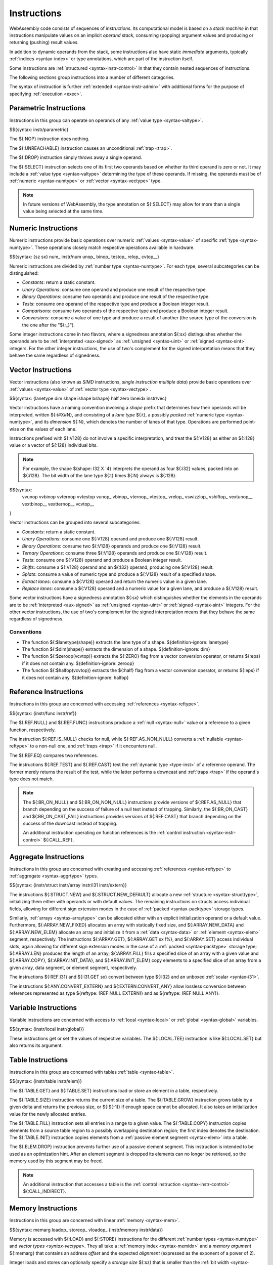 .. index:: ! instruction, code, stack machine, operand, operand stack
   pair: abstract syntax; instruction
.. _syntax-instr:

Instructions
------------

WebAssembly code consists of sequences of *instructions*.
Its computational model is based on a *stack machine* in that instructions manipulate values on an implicit *operand stack*,
consuming (popping) argument values and producing or returning (pushing) result values.

In addition to dynamic operands from the stack, some instructions also have static *immediate* arguments,
typically :ref:`indices <syntax-index>` or type annotations,
which are part of the instruction itself.

Some instructions are :ref:`structured <syntax-instr-control>` in that they contain nested sequences of instructions.

The following sections group instructions into a number of different categories.

The syntax of instruction is further :ref:`extended <syntax-instr-admin>` with additional forms for the purpose of specifying :ref:`execution <exec>`.


.. index:: ! parametric instruction, value type
   pair: abstract syntax; instruction
.. _syntax-instr-parametric:

Parametric Instructions
~~~~~~~~~~~~~~~~~~~~~~~

Instructions in this group can operate on operands of any :ref:`value type <syntax-valtype>`.

$${syntax: instr/parametric}

The ${:NOP} instruction does nothing.

The ${:UNREACHABLE} instruction causes an unconditional :ref:`trap <trap>`.

The ${:DROP} instruction simply throws away a single operand.

The ${:SELECT} instruction selects one of its first two operands based on whether its third operand is zero or not.
It may include a :ref:`value type <syntax-valtype>` determining the type of these operands.
If missing, the operands must be of :ref:`numeric <syntax-numtype>` or :ref:`vector <syntax-vectype>` type.

.. note::
   In future versions of WebAssembly, the type annotation on ${:SELECT} may allow for more than a single value being selected at the same time.


.. index:: ! numeric instruction, value, value type, integer, floating-point, two's complement
   pair: abstract syntax; instruction
.. _syntax-sx:
.. _syntax-sz:
.. _syntax-num_:
.. _syntax-const:
.. _syntax-unop:
.. _syntax-binop:
.. _syntax-testop:
.. _syntax-relop:
.. _syntax-cvtop:
.. _syntax-instr-numeric:

Numeric Instructions
~~~~~~~~~~~~~~~~~~~~

Numeric instructions provide basic operations over numeric :ref:`values <syntax-value>` of specific :ref:`type <syntax-numtype>`.
These operations closely match respective operations available in hardware.

$${syntax: {sz sx} num_ instr/num unop_ binop_ testop_ relop_ cvtop__}

Numeric instructions are divided by :ref:`number type <syntax-numtype>`.
For each type, several subcategories can be distinguished:

* *Constants*: return a static constant.

* *Unary Operations*: consume one operand and produce one result of the respective type.

* *Binary Operations*: consume two operands and produce one result of the respective type.

* *Tests*: consume one operand of the respective type and produce a Boolean integer result.

* *Comparisons*: consume two operands of the respective type and produce a Boolean integer result.

* *Conversions*: consume a value of one type and produce a result of another
  (the source type of the conversion is the one after the "${:_}").

Some integer instructions come in two flavors,
where a signedness annotation ${:sx} distinguishes whether the operands are to be :ref:`interpreted <aux-signed>` as :ref:`unsigned <syntax-uint>` or :ref:`signed <syntax-sint>` integers.
For the other integer instructions, the use of two's complement for the signed interpretation means that they behave the same regardless of signedness.


.. index:: ! vector instruction, numeric vector, number, value, value type, SIMD
   pair: abstract syntax; instruction
.. _syntax-laneidx:
.. _syntax-lanetype:
.. _syntax-dim:
.. _syntax-shape:
.. _syntax-half:
.. _syntax-zero:
.. _syntax-vvunop:
.. _syntax-vvbinop:
.. _syntax-vvternop:
.. _syntax-vvtestop:
.. _syntax-vtestop:
.. _syntax-vrelop:
.. _syntax-vswizzlop:
.. _syntax-vshiftop:
.. _syntax-vunop:
.. _syntax-vbinop:
.. _syntax-vternop:
.. _syntax-vextunop:
.. _syntax-vextbinop:
.. _syntax-vextternop:
.. _syntax-vcvtop:
.. _syntax-instr-vec:
.. _syntax-instr-vec-relaxed:

Vector Instructions
~~~~~~~~~~~~~~~~~~~

Vector instructions (also known as *SIMD* instructions, *single instruction multiple data*) provide basic operations over :ref:`values <syntax-value>` of :ref:`vector type <syntax-vectype>`.

$${syntax: {lanetype dim shape ishape bshape} half zero laneidx instr/vec}

Vector instructions have a naming convention involving a *shape* prefix that
determines how their operands will be interpreted,
written ${:t#X#N}, and consisting of a *lane type* ${:t}, a possibly *packed* :ref:`numeric type <syntax-numtype>`, and its *dimension* ${:N}, which denotes the number of lanes of that type.
Operations are performed point-wise on the values of each lane.

Instructions prefixed with ${:V128} do not involve a specific interpretation, and treat the ${:V128} as either an ${:i128} value or a vector of ${:128} individual bits.

.. note::
   For example, the shape ${shape: I32 X `4} interprets the operand
   as four ${:i32} values, packed into an ${:i128}.
   The bit width of the lane type ${:t} times ${:N} always is ${:128}.

$${syntax:
  vvunop vvbinop vvternop vvtestop
  vunop_ vbinop_ vternop_ vtestop_ vrelop_ vswizzlop_ vshiftop_ vextunop__ vextbinop__ vextternop__ vcvtop__
}

Vector instructions can be grouped into several subcategories:

* *Constants*: return a static constant.

* *Unary Operations*: consume one ${:V128} operand and produce one ${:V128} result.

* *Binary Operations*: consume two ${:V128} operands and produce one ${:V128} result.

* *Ternary Operations*: consume three ${:V128} operands and produce one ${:V128} result.

* *Tests*: consume one ${:V128} operand and produce a Boolean integer result.

* *Shifts*: consume a ${:V128} operand and an ${:I32} operand, producing one ${:V128} result.

* *Splats*: consume a value of numeric type and produce a ${:V128} result of a specified shape.

* *Extract lanes*: consume a ${:V128} operand and return the numeric value in a given lane.

* *Replace lanes*: consume a ${:V128} operand and a numeric value for a given lane, and produce a ${:V128} result.

Some vector instructions have a signedness annotation ${:sx} which distinguishes whether the elements in the operands are to be :ref:`interpreted <aux-signed>` as :ref:`unsigned <syntax-uint>` or :ref:`signed <syntax-sint>` integers.
For the other vector instructions, the use of two's complement for the signed interpretation means that they behave the same regardless of signedness.


.. _aux-lanetype:
.. _aux-dim:
.. _aux-zeroop:
.. _aux-halfop:

Conventions
...........

* The function ${:$lanetype(shape)} extracts the lane type of a shape.  ${definition-ignore: lanetype}

* The function ${:$dim(shape)} extracts the dimension of a shape.  ${definition-ignore: dim}

* The function ${:$zeroop(vcvtop)} extracts the ${:ZERO} flag from a vector conversion operator, or returns ${:eps} if it does not contain any.  ${definition-ignore: zeroop}

* The function ${:$halfop(vcvtop)} extracts the ${:half} flag from a vector conversion operator, or returns ${:eps} if it does not contain any.  ${definition-ignore: halfop}


.. index:: ! reference instruction, reference, null, cast, heap type, reference type
   pair: abstract syntax; instruction
.. _syntax-ref.null:
.. _syntax-ref.func:
.. _syntax-ref.is_null:
.. _syntax-ref.as_non_null:
.. _syntax-ref.eq:
.. _syntax-ref.test:
.. _syntax-ref.cast:
.. _syntax-instr-ref:

Reference Instructions
~~~~~~~~~~~~~~~~~~~~~~

Instructions in this group are concerned with accessing :ref:`references <syntax-reftype>`.

$${syntax: {instr/func instr/ref}}

The ${:REF.NULL} and ${:REF.FUNC} instructions produce a :ref:`null <syntax-null>` value or a reference to a given function, respectively.

The instruction ${:REF.IS_NULL} checks for null,
while ${:REF.AS_NON_NULL} converts a :ref:`nullable <syntax-reftype>` to a non-null one, and :ref:`traps <trap>` if it encounters null.

The ${:REF.EQ} compares two references.

The instructions ${:REF.TEST} and ${:REF.CAST} test the :ref:`dynamic type <type-inst>` of a reference operand.
The former merely returns the result of the test,
while the latter performs a downcast and :ref:`traps <trap>` if the operand's type does not match.

.. note::
   The ${:BR_ON_NULL} and ${:BR_ON_NON_NULL} instructions provide versions of ${:REF.AS_NULL} that branch depending on the success of failure of a null test instead of trapping.
   Similarly, the ${:BR_ON_CAST} and ${:BR_ON_CAST_FAIL} instructions provides versions of ${:REF.CAST} that branch depending on the success of the downcast instead of trapping.

   An additional instruction operating on function references is the :ref:`control instruction <syntax-instr-control>` ${:CALL_REF}.


.. index:: reference instruction, reference, null, heap type, reference type
   pair: abstract syntax; instruction

.. _syntax-struct.new:
.. _syntax-struct.new_default:
.. _syntax-struct.get:
.. _syntax-struct.get_s:
.. _syntax-struct.get_u:
.. _syntax-struct.set:
.. _syntax-array.new:
.. _syntax-array.new_default:
.. _syntax-array.new_fixed:
.. _syntax-array.new_data:
.. _syntax-array.new_elem:
.. _syntax-array.get:
.. _syntax-array.get_s:
.. _syntax-array.get_u:
.. _syntax-array.set:
.. _syntax-array.len:
.. _syntax-array.fill:
.. _syntax-array.copy:
.. _syntax-array.init_data:
.. _syntax-array.init_elem:
.. _syntax-ref.i31:
.. _syntax-i31.get_s:
.. _syntax-i31.get_u:
.. _syntax-any.convert_extern:
.. _syntax-extern.convert_any:
.. _syntax-instr-struct:
.. _syntax-instr-array:
.. _syntax-instr-i31:
.. _syntax-instr-extern:

Aggregate Instructions
~~~~~~~~~~~~~~~~~~~~~~

Instructions in this group are concerned with creating and accessing :ref:`references <syntax-reftype>` to :ref:`aggregate <syntax-aggrtype>` types.

$${syntax: {instr/struct instr/array instr/i31 instr/extern}}

The instructions ${:STRUCT.NEW} and ${:STRUCT.NEW_DEFAULT} allocate a new :ref:`structure <syntax-structtype>`, initializing them either with operands or with default values.
The remaining instructions on structs access individual fields,
allowing for different sign extension modes in the case of :ref:`packed <syntax-packtype>` storage types.

Similarly, :ref:`arrays <syntax-arraytype>` can be allocated either with an explicit initialization operand or a default value.
Furthermore, ${:ARRAY.NEW_FIXED} allocates an array with statically fixed size,
and ${:ARRAY.NEW_DATA} and ${:ARRAY.NEW_ELEM} allocate an array and initialize it from a :ref:`data <syntax-data>` or :ref:`element <syntax-elem>` segment, respectively.
The instructions ${:ARRAY.GET}, ${:ARRAY.GET sx !%}, and ${:ARRAY.SET} access individual slots,
again allowing for different sign extension modes in the case of a :ref:`packed <syntax-packtype>` storage type;
${:ARRAY.LEN} produces the length of an array;
${:ARRAY.FILL} fills a specified slice of an array with a given value and ${:ARRAY.COPY}, ${:ARRAY.INIT_DATA}, and ${:ARRAY.INIT_ELEM} copy elements to a specified slice of an array from a given array, data segment, or element segment, respectively.

The instructions ${:REF.I31} and ${:I31.GET sx} convert between type ${:I32} and an unboxed :ref:`scalar <syntax-i31>`.

The instructions ${:ANY.CONVERT_EXTERN} and ${:EXTERN.CONVERT_ANY} allow lossless conversion between references represented as type ${reftype: (REF NULL EXTERN)} and as ${reftype: (REF NULL ANY)}.


.. index:: ! variable instruction, local, global, local index, global index
   pair: abstract syntax; instruction
.. _syntax-instr-variable:

Variable Instructions
~~~~~~~~~~~~~~~~~~~~~

Variable instructions are concerned with access to :ref:`local <syntax-local>` or :ref:`global <syntax-global>` variables.

$${syntax: {instr/local instr/global}}

These instructions get or set the values of respective variables.
The ${:LOCAL.TEE} instruction is like ${:LOCAL.SET} but also returns its argument.


.. index:: ! table instruction, table, table index, trap
   pair: abstract syntax; instruction
.. _syntax-instr-table:
.. _syntax-table.get:
.. _syntax-table.set:
.. _syntax-table.size:
.. _syntax-table.grow:
.. _syntax-table.fill:

Table Instructions
~~~~~~~~~~~~~~~~~~

Instructions in this group are concerned with tables :ref:`table <syntax-table>`.

$${syntax: {instr/table instr/elem}}

The ${:TABLE.GET} and ${:TABLE.SET} instructions load or store an element in a table, respectively.

The ${:TABLE.SIZE} instruction returns the current size of a table.
The ${:TABLE.GROW} instruction grows table by a given delta and returns the previous size, or ${:$(-1)} if enough space cannot be allocated.
It also takes an initialization value for the newly allocated entries.

The ${:TABLE.FILL} instruction sets all entries in a range to a given value.
The ${:TABLE.COPY} instruction copies elements from a source table region to a possibly overlapping destination region; the first index denotes the destination.
The ${:TABLE.INIT} instruction copies elements from a :ref:`passive element segment <syntax-elem>` into a table.

The ${:ELEM.DROP} instruction prevents further use of a passive element segment. This instruction is intended to be used as an optimization hint. After an element segment is dropped its elements can no longer be retrieved, so the memory used by this segment may be freed.

.. note::
   An additional instruction that accesses a table is the :ref:`control instruction <syntax-instr-control>` ${:CALL_INDIRECT}.


.. index:: ! memory instruction, memory, memory index, page size, little endian, trap
   pair: abstract syntax; instruction
.. _syntax-loadn:
.. _syntax-storen:
.. _syntax-memarg:
.. _syntax-loadop:
.. _syntax-storeop:
.. _syntax-vloadop:
.. _syntax-lanewidth:
.. _syntax-instr-memory:

Memory Instructions
~~~~~~~~~~~~~~~~~~~

Instructions in this group are concerned with linear :ref:`memory <syntax-mem>`.

$${syntax: memarg loadop_ storeop_ vloadop_ {instr/memory instr/data}}

Memory is accessed with ${:LOAD} and ${:STORE} instructions for the different :ref:`number types <syntax-numtype>` and `vector types <syntax-vectype>`.
They all take a :ref:`memory index <syntax-memidx>` and a *memory argument* ${:memarg} that contains an address *offset* and the expected *alignment* (expressed as the exponent of a power of 2).

Integer loads and stores can optionally specify a *storage size* ${:sz} that is smaller than the :ref:`bit width <syntax-numtype>` of the respective value type.
In the case of loads, a sign extension mode ${:sx} is then required to select appropriate behavior.

Vector loads can specify a shape that is half the :ref:`bit width <syntax-valtype>` of ${:V128}. Each lane is half its usual size, and the sign extension mode ${:sx} then specifies how the smaller lane is extended to the larger lane.
Alternatively, vector loads can perform a *splat*, such that only a single lane of the specified storage size is loaded, and the result is duplicated to all lanes.

The static address offset is added to the dynamic address operand, yielding a 33-bit or 65-bit *effective address* that is the zero-based index at which the memory is accessed.
All values are read and written in |LittleEndian|_ byte order.
A :ref:`trap <trap>` results if any of the accessed memory bytes lies outside the address range implied by the memory's current size.

The ${:MEMORY.SIZE} instruction returns the current size of a memory.
The ${:MEMORY.GROW} instruction grows a memory by a given delta and returns the previous size, or ${:$(-1)} if enough memory cannot be allocated.
Both instructions operate in units of :ref:`page size <page-size>`.

The ${:MEMORY.FILL} instruction sets all values in a regionof a memory to a given byte.
The ${:MEMORY.COPY} instruction copies data from a source memory region to a possibly overlapping destination region in another or the same memory; the first index denotes the destination
The ${:MEMORY.INIT} instruction copies data from a :ref:`passive data segment <syntax-data>` into a memory.

The ${:DATA.DROP} instruction prevents further use of a passive data segment. This instruction is intended to be used as an optimization hint. After a data segment is dropped its data can no longer be retrieved, so the memory used by this segment may be freed.


.. index:: ! control instruction, ! structured control, ! exception, ! label, ! block, ! block type, ! branch, ! unwinding, stack type, label index, function index, type index, list, trap, function, table, tag, function type, value type, tag type, try block, type index
   pair: abstract syntax; instruction
   pair: abstract syntax; block type
   pair: block; type
.. _syntax-blocktype:
.. _syntax-nop:
.. _syntax-unreachable:
.. _syntax-block:
.. _syntax-loop:
.. _syntax-if:
.. _syntax-br:
.. _syntax-br_if:
.. _syntax-br_table:
.. _syntax-br_on_null:
.. _syntax-br_on_non_null:
.. _syntax-br_on_cast:
.. _syntax-br_on_cast_fail:
.. _syntax-return:
.. _syntax-call:
.. _syntax-call_indirect:
.. _syntax-instrs:
.. _syntax-instr-control:
.. _syntax-throw:
.. _syntax-throw_ref:
.. _syntax-try_table:
.. _syntax-catch:
.. _exception:

Control Instructions
~~~~~~~~~~~~~~~~~~~~

Instructions in this group affect the flow of control.

$${syntax: blocktype {instr/block instr/br instr/call instr/exn} catch}

The ${:BLOCK}, ${:LOOP}, ${:IF} and ${:TRY_TABLE} instructions are *structured* instructions.
They bracket nested sequences of instructions, called *blocks*, terminated with, or separated by, ${:END} or ${:ELSE} pseudo-instructions.
As the grammar prescribes, they must be well-nested.

A structured instruction can consume *input* and produce *output* on the operand stack according to its annotated *block type*.
It is given either as a :ref:`type index <syntax-funcidx>` that refers to a suitable :ref:`function type <syntax-functype>` reinterpreted as an :ref:`instruction type <syntax-instrtype>`, or as an optional :ref:`value type <syntax-valtype>` inline, which is a shorthand for the instruction type ${instrtype: eps -> valtype?}.

Each structured control instruction introduces an implicit *label*.
Labels are targets for branch instructions that reference them with :ref:`label indices <syntax-labelidx>`.
Unlike with other :ref:`index spaces <syntax-index>`, indexing of labels is relative by nesting depth,
that is, label ${:0} refers to the innermost structured control instruction enclosing the referring branch instruction,
while increasing indices refer to those farther out.
Consequently, labels can only be referenced from *within* the associated structured control instruction.
This also implies that branches can only be directed outwards,
"breaking" from the block of the control construct they target.
The exact effect depends on that control construct.
In case of ${:BLOCK} or ${:IF} it is a *forward jump*,
resuming execution after the matching ${:END}.
In case of ${:LOOP} it is a *backward jump* to the beginning of the loop.

.. note::
   This enforces *structured control flow*.
   Intuitively, a branch targeting a ${:BLOCK} or ${:IF} behaves like a :math:`\K{break}` statement in most C-like languages,
   while a branch targeting a ${:LOOP} behaves like a :math:`\K{continue}` statement.

Branch instructions come in several flavors:
${:BR} performs an unconditional branch,
${:BR_IF} performs a conditional branch,
and ${:BR_TABLE} performs an indirect branch through an operand indexing into the label list that is an immediate to the instruction, or to a default target if the operand is out of bounds.
The ${:BR_ON_NULL} and ${:BR_ON_NON_NULL} instructions check whether a reference operand is :ref:`null <syntax-null>` and branch if that is the case or not the case, respectively.
Similarly, ${:BR_ON_CAST} and ${:BR_ON_CAST_FAIL} attempt a downcast on a reference operand and branch if that succeeds, or fails, respectively.

The ${:RETURN} instruction is a shortcut for an unconditional branch to the outermost block, which implicitly is the body of the current function.
Taking a branch *unwinds* the operand stack up to the height where the targeted structured control instruction was entered.
However, branches may additionally consume operands themselves, which they push back on the operand stack after unwinding.
Forward branches require operands according to the output of the targeted block's type, i.e., represent the values produced by the terminated block.
Backward branches require operands according to the input of the targeted block's type, i.e., represent the values consumed by the restarted block.

The ${:CALL} instruction invokes another :ref:`function <syntax-func>`, consuming the necessary arguments from the stack and returning the result values of the call.
The ${:CALL_REF} instruction invokes a function indirectly through a :ref:`function reference <syntax-reftype>` operand.
The ${:CALL_INDIRECT} instruction calls a function indirectly through an operand indexing into a :ref:`table <syntax-table>` that is denoted by a :ref:`table index <syntax-tableidx>` and must contain :ref:`function references <syntax-reftype>`.
Since it may contain functions of heterogeneous type,
the callee is dynamically checked against the :ref:`function type <syntax-functype>` indexed by the instruction's second immediate, and the call is aborted with a :ref:`trap <trap>` if it does not match.

The ${:RETURN_CALL}, ${:RETURN_CALL_REF}, and ${:RETURN_CALL_INDIRECT} instructions are *tail-call* variants of the previous ones.
That is, they first return from the current function before actually performing the respective call.
It is guaranteed that no sequence of nested calls using only these instructions can cause resource exhaustion due to hitting an :ref:`implementation's limit <impl-exec>` on the number of active calls.

The instructions ${:THROW}, ${:THROW_REF}, and ${:TRY_TABLE} are concerned with *exceptions*.
The ${:THROW} and ${:THROW_REF} instructions raise and reraise an exception, respectively, and transfers control to the innermost enclosing exception handler that has a matching catch clause.
The ${:TRY_TABLE} instruction installs an exception *handler* that handles exceptions as specified by its catch clauses.


.. index:: ! expression, constant, global, offset, element, data, instruction
   pair: abstract syntax; expression
   single: expression; constant
.. _syntax-expr:

Expressions
~~~~~~~~~~~

:ref:`Function <syntax-func>` bodies, initialization values for :ref:`globals <syntax-global>`, elements and offsets of :ref:`element <syntax-elem>` segments, and offsets of :ref:`data <syntax-data>` segments are given as expressions, which are sequences of :ref:`instructions <syntax-instr>`.

$${syntax: expr}

In some places, validation :ref:`restricts <valid-constant>` expressions to be *constant*, which limits the set of allowable instructions.

